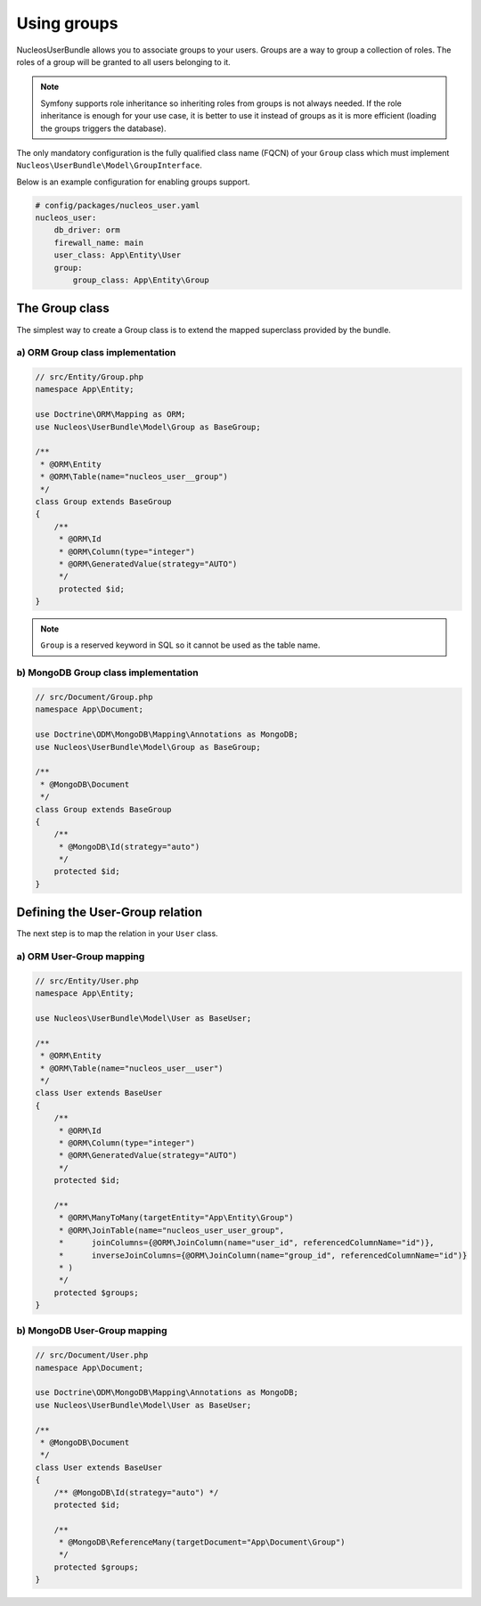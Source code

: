 Using groups
============

NucleosUserBundle allows you to associate groups to your users. Groups are a
way to group a collection of roles. The roles of a group will be granted
to all users belonging to it.

.. note::

    Symfony supports role inheritance so inheriting roles from groups is
    not always needed. If the role inheritance is enough for your use case,
    it is better to use it instead of groups as it is more efficient (loading
    the groups triggers the database).

The only mandatory configuration is the fully qualified class
name (FQCN) of your ``Group`` class which must implement ``Nucleos\UserBundle\Model\GroupInterface``.

Below is an example configuration for enabling groups support.

.. code-block:: yaml

    # config/packages/nucleos_user.yaml
    nucleos_user:
        db_driver: orm
        firewall_name: main
        user_class: App\Entity\User
        group:
            group_class: App\Entity\Group

The Group class
---------------

The simplest way to create a Group class is to extend the mapped superclass
provided by the bundle.

a) ORM Group class implementation
~~~~~~~~~~~~~~~~~~~~~~~~~~~~~~~~~

.. code-block:: php-annotations

    // src/Entity/Group.php
    namespace App\Entity;

    use Doctrine\ORM\Mapping as ORM;
    use Nucleos\UserBundle\Model\Group as BaseGroup;

    /**
     * @ORM\Entity
     * @ORM\Table(name="nucleos_user__group")
     */
    class Group extends BaseGroup
    {
        /**
         * @ORM\Id
         * @ORM\Column(type="integer")
         * @ORM\GeneratedValue(strategy="AUTO")
         */
         protected $id;
    }

.. note::

    ``Group`` is a reserved keyword in SQL so it cannot be used as the table name.

b) MongoDB Group class implementation
~~~~~~~~~~~~~~~~~~~~~~~~~~~~~~~~~~~~~

.. code-block:: php

    // src/Document/Group.php
    namespace App\Document;

    use Doctrine\ODM\MongoDB\Mapping\Annotations as MongoDB;
    use Nucleos\UserBundle\Model\Group as BaseGroup;

    /**
     * @MongoDB\Document
     */
    class Group extends BaseGroup
    {
        /**
         * @MongoDB\Id(strategy="auto")
         */
        protected $id;
    }

Defining the User-Group relation
--------------------------------

The next step is to map the relation in your ``User`` class.

a) ORM User-Group mapping
~~~~~~~~~~~~~~~~~~~~~~~~~


.. code-block:: php-annotations

    // src/Entity/User.php
    namespace App\Entity;

    use Nucleos\UserBundle\Model\User as BaseUser;

    /**
     * @ORM\Entity
     * @ORM\Table(name="nucleos_user__user")
     */
    class User extends BaseUser
    {
        /**
         * @ORM\Id
         * @ORM\Column(type="integer")
         * @ORM\GeneratedValue(strategy="AUTO")
         */
        protected $id;

        /**
         * @ORM\ManyToMany(targetEntity="App\Entity\Group")
         * @ORM\JoinTable(name="nucleos_user_user_group",
         *      joinColumns={@ORM\JoinColumn(name="user_id", referencedColumnName="id")},
         *      inverseJoinColumns={@ORM\JoinColumn(name="group_id", referencedColumnName="id")}
         * )
         */
        protected $groups;
    }

b) MongoDB User-Group mapping
~~~~~~~~~~~~~~~~~~~~~~~~~~~~~

.. code-block:: php

    // src/Document/User.php
    namespace App\Document;

    use Doctrine\ODM\MongoDB\Mapping\Annotations as MongoDB;
    use Nucleos\UserBundle\Model\User as BaseUser;

    /**
     * @MongoDB\Document
     */
    class User extends BaseUser
    {
        /** @MongoDB\Id(strategy="auto") */
        protected $id;

        /**
         * @MongoDB\ReferenceMany(targetDocument="App\Document\Group")
         */
        protected $groups;
    }

